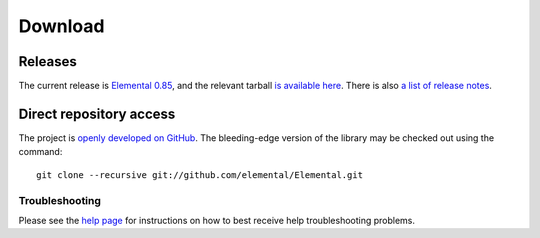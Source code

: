 .. How to download and install Elemental

.. _download:

Download
########

Releases
--------
The current release is 
`Elemental 0.85 <http://libelemental.org/releases/0.85>`__, 
and the relevant tarball 
`is available here <http://libelemental.org/pub/releases/Elemental-0.85.tgz>`__.
There is also `a list of release notes <http://libelemental.org/releases/>`__.

Direct repository access
------------------------
The project is `openly developed on GitHub <http://github.com/elemental/Elemental.git>`__.
The bleeding-edge version of the library may be checked out using the command::

    git clone --recursive git://github.com/elemental/Elemental.git

Troubleshooting
***************

Please see the `help page <http://libelemental.org/help>`__ for 
instructions on how to best receive help troubleshooting problems.
